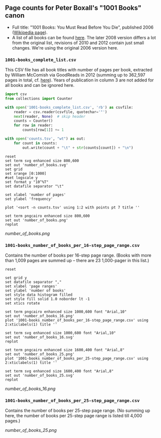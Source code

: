 ** Page counts for Peter Boxall's "1001 Books" canon

-  Full title: "1001 Books: You Must Read Before You Die", published
   2006 ([[https://en.wikipedia.org/wiki/1001_Books_You_Must_Read_Before_You_Die][Wikipedia page]]).
-  A list of all books can be found [[https://1001bookreviews.com/the-1001-book-list/][here]]. The later 2008 version
   differs a lot from the original list, revisions of 2010 and 2012
   contain just small changes. We're using the original 2006 version
   here.

*** ~1001-books_complete_list.csv~

This CSV file has all book titles with number of pages per book,
extracted by William McComish via GoodReads in 2012 (summing up to
362,597 pages in total, cf.  [[http://www.umblaetterer.de/2012/08/20/362597-seiten/][here]]). Years of publication in column 3
are not added for all books and can be ignored here.

#+BEGIN_SRC python :results silent
  import csv
  from collections import Counter

  with open('1001-books_complete_list.csv', 'rb') as csvfile:
      reader = csv.reader(csvfile, quotechar='"')
      next(reader, None)  # skip header
      counts = Counter()
      for row in reader:
          counts[row[1]] += 1

  with open('counts.tsv', "wt") as out:
      for count in counts:
          out.write(count + "\t" + str(counts[count]) + "\n")
#+END_SRC


#+BEGIN_SRC gnuplot :results silent
reset
set term svg enhanced size 800,600
set out 'number_of_books.svg'
set grid
set xrange [0:1000]
#set logscale y
set format y "10^%T"
set datafile separator "\t"

set xlabel 'number of pages'
set ylabel 'frequency'

plot '<sort -n counts.tsv' using 1:2 with points pt 7 title ''

set term pngcairo enhanced size 800,600
set out 'number_of_books.png'
replot
#+END_SRC

[[number_of_books.png]]

*** ~1001-books_number_of_books_per_16-step_page_range.csv~

Contains the number of books per 16-step page range. (Books with more
than 1,009 pages are summed up -- there are 23 1,000-pager in this
list.)

#+BEGIN_SRC gnuplot :results silent
reset

set grid y
set datafile separator ","
set xlabel 'page ranges'
set ylabel 'number of books'
set style data histogram filled
set style fill solid 1.0 noborder lt -1
set xtics rotate

set term pngcairo enhanced size 1000,600 font "Arial,10"
set out 'number_of_books_16.png'
plot '1001-books_number_of_books_per_16-step_page_range.csv' using 2:xticlabels(1) title ''

set term svg enhanced size 1000,600 font "Arial,10"
set out 'number_of_books_16.svg'
replot

set term pngcairo enhanced size 1600,400 font "Arial,8"
set out 'number_of_books_25.png'
plot '1001-books_number_of_books_per_25-step_page_range.csv' using 2:xticlabels(1) title ''

set term svg enhanced size 1600,400 font "Arial,8"
set out 'number_of_books_25.svg'
replot
#+END_SRC

[[number_of_books_16.png]]

*** ~1001-books_number_of_books_per_25-step_page_range.csv~

Contains the number of books per 25-step page range. (No summing up
here, the number of books per 25-step page range is listed till 4,000
pages.)

[[number_of_books_25.png]]
